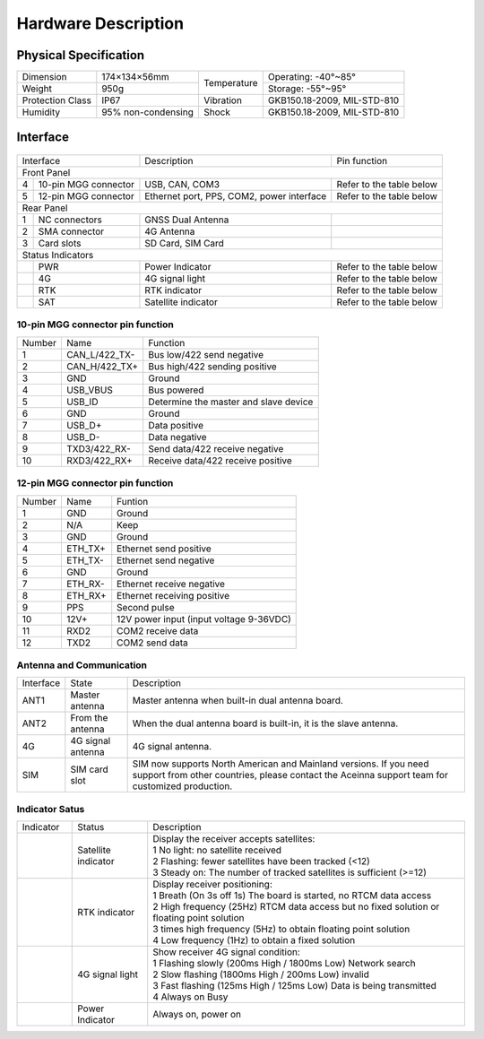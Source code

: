 Hardware Description
~~~~~~~~~~~~~~~~~~~~

Physical Specification
^^^^^^^^^^^^^^^^^^^^^^^

+------------------+--------------------+-------------+-----------------------------+
| Dimension        | 174×134×56mm       | Temperature | Operating: -40°~85°         |
+------------------+--------------------+             +-----------------------------+
| Weight           | 950g               |             | Storage: -55°~95°           |
+------------------+--------------------+-------------+-----------------------------+
| Protection Class | IP67               | Vibration   | GKB150.18-2009, MIL-STD-810 |
+------------------+--------------------+-------------+-----------------------------+
| Humidity         | 95% non-condensing | Shock       | GKB150.18-2009, MIL-STD-810 |
+------------------+--------------------+-------------+-----------------------------+

Interface
^^^^^^^^^

.. figure:: media/outline1.png
    :align: center

+--------------------------+-------------------------------------------+--------------------------+
| Interface                | Description                               | Pin function             |
+--------------------------+-------------------------------------------+--------------------------+
| Front Panel                                                                                     |
+---+----------------------+-------------------------------------------+--------------------------+
| 4 | 10-pin MGG connector | USB, CAN, COM3                            | Refer to the table below |
+---+----------------------+-------------------------------------------+--------------------------+
| 5 | 12-pin MGG connector | Ethernet port, PPS, COM2, power interface | Refer to the table below |
+---+----------------------+-------------------------------------------+--------------------------+
| Rear Panel                                                                                      |
+---+----------------------+-------------------------------------------+--------------------------+
| 1 | NC connectors        | GNSS Dual Antenna                         |                          |
+---+----------------------+-------------------------------------------+--------------------------+
| 2 | SMA connector        | 4G Antenna                                |                          |
+---+----------------------+-------------------------------------------+--------------------------+
| 3 | Card slots           | SD Card, SIM Card                         |                          |
+---+----------------------+-------------------------------------------+--------------------------+
| Status Indicators                                                                               |
+---+----------------------+-------------------------------------------+--------------------------+
|   | PWR                  | Power Indicator                           | Refer to the table below |
+---+----------------------+-------------------------------------------+--------------------------+
|   | 4G                   | 4G signal light                           | Refer to the table below |
+---+----------------------+-------------------------------------------+--------------------------+
|   | RTK                  | RTK indicator                             | Refer to the table below |
+---+----------------------+-------------------------------------------+--------------------------+
|   | SAT                  | Satellite indicator                       | Refer to the table below |
+---+----------------------+-------------------------------------------+--------------------------+

10-pin MGG connector pin function
---------------------------------

+--------+---------------+---------------------------------------+
| Number | Name          | Function                              |
+--------+---------------+---------------------------------------+
|   1    | CAN_L/422_TX- | Bus low/422 send negative             |
+--------+---------------+---------------------------------------+
|   2    | CAN_H/422_TX+ | Bus high/422 sending positive         |
+--------+---------------+---------------------------------------+
|   3    | GND           | Ground                                |
+--------+---------------+---------------------------------------+
|   4    | USB_VBUS      | Bus powered                           |
+--------+---------------+---------------------------------------+
|   5    | USB_ID        | Determine the master and slave device |
+--------+---------------+---------------------------------------+
|   6    | GND           | Ground                                |
+--------+---------------+---------------------------------------+
|   7    | USB_D+        | Data positive                         |
+--------+---------------+---------------------------------------+
|   8    | USB_D-        | Data negative                         |
+--------+---------------+---------------------------------------+
|   9    | TXD3/422_RX-  | Send data/422 receive negative        |
+--------+---------------+---------------------------------------+
|   10   | RXD3/422_RX+  | Receive data/422 receive positive     |
+--------+---------------+---------------------------------------+

12-pin MGG connector pin function
---------------------------------

+--------+----------+-----------------------------------------+
| Number | Name     | Funtion                                 |
+--------+----------+-----------------------------------------+
|   1    | GND      | Ground                                  |
+--------+----------+-----------------------------------------+
|   2    | N/A      | Keep                                    |
+--------+----------+-----------------------------------------+
|   3    | GND      | Ground                                  |
+--------+----------+-----------------------------------------+
|   4    | ETH_TX+  | Ethernet send positive                  |
+--------+----------+-----------------------------------------+
|   5    | ETH_TX-  | Ethernet send negative                  |
+--------+----------+-----------------------------------------+
|   6    | GND      | Ground                                  |
+--------+----------+-----------------------------------------+
|   7    | ETH_RX-  | Ethernet receive negative               |
+--------+----------+-----------------------------------------+
|   8    | ETH_RX+  | Ethernet receiving positive             |
+--------+----------+-----------------------------------------+
|   9    | PPS      | Second pulse                            |
+--------+----------+-----------------------------------------+
|   10   | 12V+     | 12V power input (input voltage 9-36VDC) |
+--------+----------+-----------------------------------------+
|   11   | RXD2     | COM2 receive data                       |
+--------+----------+-----------------------------------------+
|   12   | TXD2     | COM2 send data                          |
+--------+----------+-----------------------------------------+

Antenna and Communication
--------------------------

+-----------+-------------------+-------------------------------------------------------------------+
| Interface | State             | Description                                                       |
+-----------+-------------------+-------------------------------------------------------------------+
| ANT1      | Master antenna    | Master antenna when built-in dual antenna board.                  |
+-----------+-------------------+-------------------------------------------------------------------+
| ANT2      | From the antenna  | When the dual antenna board is built-in, it is the slave antenna. |
+-----------+-------------------+-------------------------------------------------------------------+
| 4G        | 4G signal antenna | 4G signal antenna.                                                |
+-----------+-------------------+-------------------------------------------------------------------+
| SIM       | SIM card slot     | SIM now supports North American and Mainland versions. If you need|
|           |                   | support from other countries, please contact the Aceinna support  |
|           |                   | team for customized production.                                   |
+-----------+-------------------+-------------------------------------------------------------------+

Indicator Satus
---------------

+------------------------------+---------------------+-------------------------------------------------------------------------------------------+ 
| Indicator                    | Status              | Description                                                                               |
+------------------------------+---------------------+-------------------------------------------------------------------------------------------+
|.. figure:: media/sat_ind.png | Satellite indicator || Display the receiver accepts satellites:                                                 |
|                              |                     || 1 No light: no satellite received                                                        |
|                              |                     || 2 Flashing: fewer satellites have been tracked (<12)                                     |
|                              |                     || 3 Steady on: The number of tracked satellites is sufficient (>=12)                       |
+------------------------------+---------------------+-------------------------------------------------------------------------------------------+
|.. figure:: media/rtk_ind.png | RTK indicator       || Display receiver positioning:                                                            |
|                              |                     || 1 Breath (On 3s off 1s) The board is started, no RTCM data access                        |
|                              |                     || 2 High frequency (25Hz) RTCM data access but no fixed solution or floating point solution|
|                              |                     || 3 times high frequency (5Hz) to obtain floating point solution                           |
|                              |                     || 4 Low frequency (1Hz) to obtain a fixed solution                                         |
+------------------------------+---------------------+-------------------------------------------------------------------------------------------+
|.. figure:: media/4g_ind.png  | 4G signal light     || Show receiver 4G signal condition:                                                       |
|                              |                     || 1 Flashing slowly (200ms High / 1800ms Low) Network search                               |
|                              |                     || 2 Slow flashing (1800ms High / 200ms Low) invalid                                        |
|                              |                     || 3 Fast flashing (125ms High / 125ms Low) Data is being transmitted                       |
|                              |                     || 4 Always on Busy                                                                         |
+------------------------------+---------------------+-------------------------------------------------------------------------------------------+
|.. figure:: media/pwr_ind.png | Power Indicator     || Always on, power on                                                                      |
+------------------------------+---------------------+-------------------------------------------------------------------------------------------+

